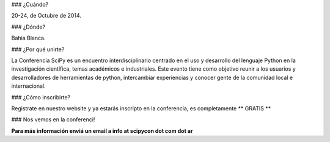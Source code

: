 ### ¿Cuándo?

20-24, de Octubre de 2014.

### ¿Dónde?

Bahia Blanca.

### ¿Por qué unirte?

La Conferencia SciPy es un encuentro interdisciplinario centrado en el uso y desarrollo del lenguaje Python en la investigación científica, temas académicos e industriales. Este evento tiene como objetivo reunir a los usuarios y desarrolladores de herramientas de python, intercambiar experiencias y conocer gente de la comunidad local e internacional.

### ¿Cómo inscribirte?

Registrate en nuestro website y ya estarás inscripto en la conferencia, es completamente ** GRATIS **

### Nos vemos en la conferenci!

**Para más información enviá un email a info at scipycon dot com dot ar**
